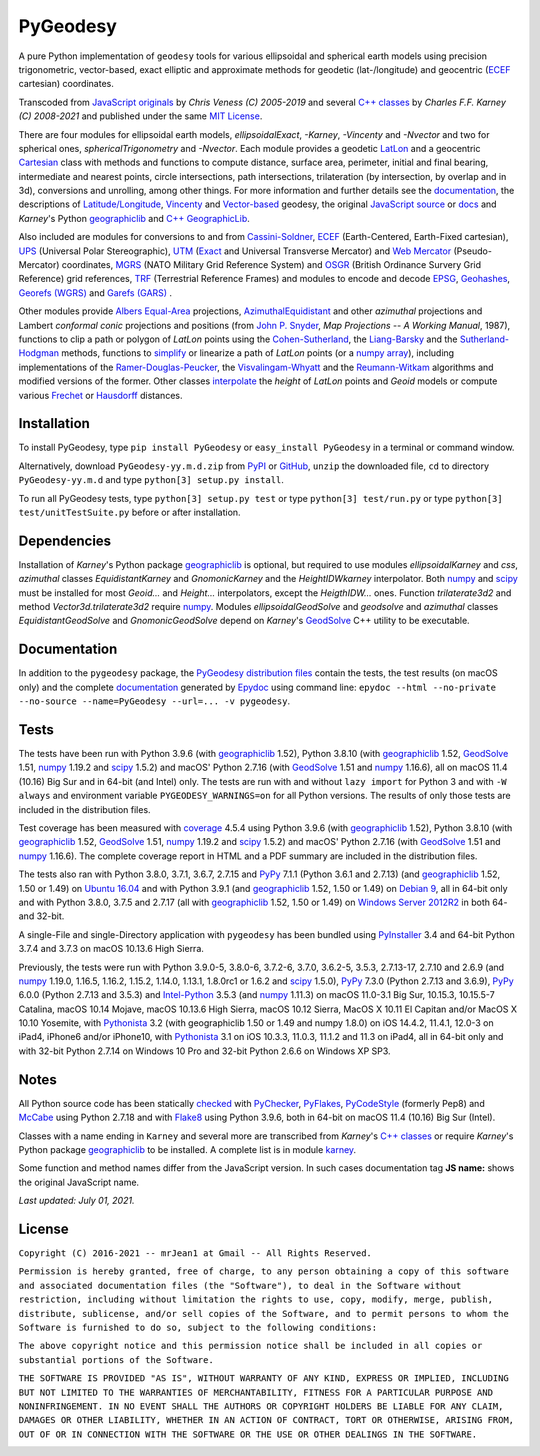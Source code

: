=========
PyGeodesy
=========

A pure Python implementation of ``geodesy`` tools for various ellipsoidal
and spherical earth models using precision trigonometric, vector-based,
exact elliptic and approximate methods for geodetic (lat-/longitude) and
geocentric (ECEF_ cartesian) coordinates.

Transcoded from `JavaScript originals`_ by *Chris Veness (C) 2005-2019*
and several `C++ classes`_ by *Charles F.F. Karney (C) 2008-2021* and
published under the same `MIT License`_.

There are four modules for ellipsoidal earth models, *ellipsoidalExact*,
*-Karney*, *-Vincenty* and *-Nvector* and two for spherical ones,
*sphericalTrigonometry* and *-Nvector*.  Each module provides a geodetic
LatLon_ and a geocentric Cartesian_ class with methods and functions to
compute distance, surface area, perimeter, initial and final bearing,
intermediate and nearest points, circle intersections, path intersections,
trilateration (by intersection, by overlap and in 3d), conversions and
unrolling, among other things.  For more information and further details
see the documentation_, the descriptions of `Latitude/Longitude`_, Vincenty_
and `Vector-based`_ geodesy, the original `JavaScript source`_ or docs_
and *Karney*\'s Python geographiclib_ and `C++ GeographicLib`_.

Also included are modules for conversions to and from `Cassini-Soldner`_,
ECEF_ (Earth-Centered, Earth-Fixed cartesian), UPS_ (Universal Polar
Stereographic), UTM_ (Exact_ and Universal Transverse Mercator) and
`Web Mercator`_ (Pseudo-Mercator) coordinates, MGRS_ (NATO Military Grid
Reference System) and OSGR_ (British Ordinance Survery Grid Reference) grid
references, TRF_ (Terrestrial Reference Frames) and modules to encode and
decode EPSG_, Geohashes_, `Georefs (WGRS)`_ and `Garefs (GARS)`_ .

Other modules provide `Albers Equal-Area`_ projections, `AzimuthalEquidistant`_
and other *azimuthal* projections and Lambert *conformal conic*
projections and positions (from `John P. Snyder`_, *Map Projections
\-\- A Working Manual*, 1987), functions to clip a path or polygon of
*LatLon* points using the `Cohen-Sutherland`_, the `Liang-Barsky`_ and
the `Sutherland-Hodgman`_ methods, functions to simplify_ or linearize a
path of *LatLon* points (or a `numpy array`_), including implementations
of the `Ramer-Douglas-Peucker`_, the `Visvalingam-Whyatt`_ and the
`Reumann-Witkam`_ algorithms and modified versions of the former.  Other
classes interpolate_ the *height* of *LatLon* points and *Geoid* models
or compute various Frechet_ or Hausdorff_ distances.

Installation
============

To install PyGeodesy, type ``pip install PyGeodesy`` or ``easy_install
PyGeodesy`` in a terminal or command window.

Alternatively, download ``PyGeodesy-yy.m.d.zip`` from PyPI_ or GitHub_,
``unzip`` the downloaded file, ``cd`` to directory ``PyGeodesy-yy.m.d``
and type ``python[3] setup.py install``.

To run all PyGeodesy tests, type ``python[3] setup.py test`` or type
``python[3] test/run.py`` or type ``python[3] test/unitTestSuite.py``
before or after installation.

Dependencies
============

Installation of *Karney*\'s Python package geographiclib_ is optional,
but required to use modules *ellipsoidalKarney* and *css*, *azimuthal*
classes *EquidistantKarney* and *GnomonicKarney* and the *HeightIDWkarney*
interpolator.  Both numpy_ and scipy_ must be installed for most
*Geoid\...* and *Height\...* interpolators, except the *HeigthIDW\...*
ones.  Function *trilaterate3d2* and method *Vector3d.trilaterate3d2*
require numpy_.  Modules *ellipsoidalGeodSolve* and *geodsolve* and
*azimuthal* classes *EquidistantGeodSolve* and *GnomonicGeodSolve*
depend on *Karney*\'s GeodSolve_ C++ utility to be executable.

Documentation
=============

In addition to the ``pygeodesy`` package, the PyGeodesy_ `distribution
files`_ contain the tests, the test results (on macOS only) and the
complete documentation_ generated by Epydoc_ using command line:
``epydoc --html --no-private --no-source --name=PyGeodesy --url=... -v
pygeodesy``.

Tests
=====

The tests have been run with Python 3.9.6 (with geographiclib_ 1.52),
Python 3.8.10 (with geographiclib_ 1.52, GeodSolve_ 1.51, numpy_ 1.19.2
and scipy_ 1.5.2) and macOS\' Python 2.7.16 (with GeodSolve_ 1.51 and
numpy_ 1.16.6), all on macOS 11.4 (10.16) Big Sur and in 64-bit (and
Intel) only.  The tests are run with and without ``lazy import`` for
Python 3 and with ``-W always`` and environment variable
``PYGEODESY_WARNINGS=on`` for all Python versions.  The results of
only those tests are included in the distribution files.

Test coverage has been measured with coverage_ 4.5.4 using Python 3.9.6
(with geographiclib_ 1.52), Python 3.8.10 (with geographiclib_ 1.52,
GeodSolve_ 1.51, numpy_ 1.19.2 and scipy_ 1.5.2) and macOS\' Python
2.7.16 (with GeodSolve_ 1.51 and numpy_ 1.16.6).  The complete coverage
report in HTML and a PDF summary are included in the distribution files.

The tests also ran with Python 3.8.0, 3.7.1, 3.6.7, 2.7.15 and PyPy_
7.1.1 (Python 3.6.1 and 2.7.13) (and geographiclib_ 1.52, 1.50 or 1.49)
on `Ubuntu 16.04`_ and with Python 3.9.1 (and geographiclib_ 1.52, 1.50
or 1.49) on `Debian 9`_, all in 64-bit only and with Python 3.8.0, 3.7.5
and 2.7.17 (all with geographiclib_ 1.52, 1.50 or 1.49) on `Windows
Server 2012R2`_ in both 64- and 32-bit.

A single-File and single-Directory application with ``pygeodesy`` has
been bundled using PyInstaller_ 3.4 and 64-bit Python 3.7.4 and 3.7.3
on macOS 10.13.6 High Sierra.

Previously, the tests were run with Python 3.9.0-5, 3.8.0-6, 3.7.2-6,
3.7.0, 3.6.2-5, 3.5.3, 2.7.13-17, 2.7.10 and 2.6.9 (and numpy_ 1.19.0,
1.16.5, 1.16.2, 1.15.2, 1.14.0, 1.13.1, 1.8.0rc1 or 1.6.2 and scipy_
1.5.0), PyPy_ 7.3.0 (Python 2.7.13 and 3.6.9), PyPy_ 6.0.0 (Python 2.7.13
and 3.5.3) and `Intel-Python`_ 3.5.3 (and numpy_ 1.11.3) on macOS 11.0-3.1
Big Sur, 10.15.3, 10.15.5-7 Catalina, macOS 10.14 Mojave, macOS 10.13.6
High Sierra, macOS 10.12 Sierra, MacOS X 10.11 El Capitan and/or MacOS X
10.10 Yosemite, with Pythonista_ 3.2 (with geographiclib 1.50 or 1.49
and numpy 1.8.0) on iOS 14.4.2, 11.4.1, 12.0-3 on iPad4, iPhone6 and/or
iPhone10, with Pythonista_ 3.1 on iOS 10.3.3, 11.0.3, 11.1.2 and 11.3 on
iPad4, all in 64-bit only and with 32-bit Python 2.7.14 on Windows 10 Pro
and 32-bit Python 2.6.6 on Windows XP SP3.

Notes
=====

All Python source code has been statically checked_ with PyChecker_,
PyFlakes_, PyCodeStyle_ (formerly Pep8) and McCabe_ using Python 2.7.18
and with Flake8_ using Python 3.9.6, both in 64-bit on macOS 11.4
(10.16) Big Sur (Intel).

Classes with a name ending in ``Karney`` and several more are transcribed
from *Karney*\'s `C++ classes`_ or require *Karney*\'s Python package
geographiclib_ to be installed.  A complete list is in module karney_.

Some function and method names differ from the JavaScript version.  In such
cases documentation tag **JS name:** shows the original JavaScript name.

*Last updated: July 01, 2021.*

License
=======

``Copyright (C) 2016-2021 -- mrJean1 at Gmail -- All Rights Reserved.``

``Permission is hereby granted, free of charge, to any person obtaining a
copy of this software and associated documentation files (the "Software"),
to deal in the Software without restriction, including without limitation
the rights to use, copy, modify, merge, publish, distribute, sublicense,
and/or sell copies of the Software, and to permit persons to whom the
Software is furnished to do so, subject to the following conditions:``

``The above copyright notice and this permission notice shall be included
in all copies or substantial portions of the Software.``

``THE SOFTWARE IS PROVIDED "AS IS", WITHOUT WARRANTY OF ANY KIND, EXPRESS
OR IMPLIED, INCLUDING BUT NOT LIMITED TO THE WARRANTIES OF MERCHANTABILITY,
FITNESS FOR A PARTICULAR PURPOSE AND NONINFRINGEMENT. IN NO EVENT SHALL
THE AUTHORS OR COPYRIGHT HOLDERS BE LIABLE FOR ANY CLAIM, DAMAGES OR
OTHER LIABILITY, WHETHER IN AN ACTION OF CONTRACT, TORT OR OTHERWISE,
ARISING FROM, OUT OF OR IN CONNECTION WITH THE SOFTWARE OR THE USE OR
OTHER DEALINGS IN THE SOFTWARE.``

.. image:: https://Img.Shields.io/pypi/pyversions/PyGeodesy.svg?label=Python
  :target: https://PyPI.org/project/PyGeodesy
.. image:: https://Img.Shields.io/appveyor/ci/mrJean1/PyGeodesy.svg?branch=master&label=AppVeyor
  :target: https://CI.AppVeyor.com/project/mrJean1/PyGeodesy/branch/master
.. image:: https://Img.Shields.io/cirrus/github/mrJean1/PyGeodesy?branch=master&label=Cirrus
  :target: https://Cirrus-CI.com/github/mrJean1/PyGeodesy
.. image:: https://Img.Shields.io/travis/mrJean1/PyGeodesy.svg?branch=master&label=Travis
  :target: https://Travis-CI.com/mrJean1/PyGeodesy
.. image:: https://Img.Shields.io/badge/coverage-95%25-brightgreen
  :target: https://GitHub.com/mrJean1/PyGeodesy/blob/master/testcoverage.pdf
.. image:: https://Img.Shields.io/pypi/v/PyGeodesy.svg?label=PyPI
  :target: https://PyPI.org/project/PyGeodesy
.. image:: https://Img.Shields.io/pypi/wheel/PyGeodesy.svg
  :target: https://PyPI.org/project/PyGeodesy/#files
.. image:: https://img.shields.io/pypi/dm/PyGeodesy
  :target: https://PyPI.org/project/PyGeodesy
.. image:: https://Img.Shields.io/pypi/l/PyGeodesy.svg
  :target: https://PyPI.org/project/PyGeodesy

.. _Albers Equal-Area: https://GeographicLib.SourceForge.io/html/classGeographicLib_1_1AlbersEqualArea.html
.. _AzimuthalEquiDistant: https://GeographicLib.SourceForge.io/html/classGeographicLib_1_1AzimuthalEquidistant.html
.. _C++ classes: https://GeographicLib.SourceForge.io/html/annotated.html
.. _C++ GeographicLib: https://GeographicLib.SourceForge.io/html/index.html
.. _Cartesian: https://mrJean1.GitHub.io/PyGeodesy/docs/pygeodesy-Cartesian-attributes-table.html
.. _Cassini-Soldner: https://GeographicLib.SourceForge.io/html/classGeographicLib_1_1CassiniSoldner.html
.. _checked: https://GitHub.com/ActiveState/code/tree/master/recipes/Python/546532_PyChecker_postprocessor
.. _Cohen-Sutherland: https://WikiPedia.org/wiki/Cohen-Sutherland_algorithm
.. _coverage: https://PyPI.org/project/coverage
.. _Debian 9: https://Cirrus-CI.com/github/mrJean1/PyGeodesy/master
.. _distribution files: https://GitHub.com/mrJean1/PyGeodesy/tree/master/dist
.. _docs: https://www.Movable-Type.co.UK/scripts/geodesy/docs
.. _documentation: https://mrJean1.GitHub.io/PyGeodesy
.. _ECEF: https://WikiPedia.org/wiki/ECEF
.. _EPSG: https://www.EPSG-Registry.org
.. _Epydoc: https://PyPI.org/project/epydoc
.. _Exact: https://GeographicLib.SourceForge.io/html/classGeographicLib_1_1TransverseMercatorExact.html
.. _Flake8: https://PyPI.org/project/flake8
.. _Frechet: https://WikiPedia.org/wiki/Frechet_distance
.. _Garefs (GARS): https://WikiPedia.org/wiki/Global_Area_Reference_System
.. _GeodSolve: https://GeographicLib.SourceForge.io/html/utilities.html
.. _geographiclib: https://PyPI.org/project/geographiclib
.. _Geohashes: https://www.Movable-Type.co.UK/scripts/geohash.html
.. _Georefs (WGRS): https://WikiPedia.org/wiki/World_Geographic_Reference_System
.. _GitHub: https://GitHub.com/mrJean1/PyGeodesy
.. _Hausdorff: https://WikiPedia.org/wiki/Hausdorff_distance
.. _Intel-Python: https://software.Intel.com/en-us/distribution-for-python
.. _interpolate: https://docs.SciPy.org/doc/scipy/reference/interpolate.html
.. _JavaScript originals: https://GitHub.com/ChrisVeness/geodesy
.. _JavaScript source: https://GitHub.com/ChrisVeness/geodesy
.. _John P. Snyder: https://pubs.er.USGS.gov/djvu/PP/PP_1395.pdf
.. _karney: https://mrJean1.GitHub.io/PyGeodesy/docs/pygeodesy.karney-module.html
.. _Latitude/Longitude: https://www.Movable-Type.co.UK/scripts/latlong.html
.. _LatLon: https://mrJean1.GitHub.io/PyGeodesy/docs/pygeodesy-LatLon-attributes-table.html
.. _Liang-Barsky: https://www.CS.Helsinki.FI/group/goa/viewing/leikkaus/intro.html
.. _McCabe: https://PyPI.org/project/mccabe
.. _MGRS: https://www.Movable-Type.co.UK/scripts/latlong-utm-mgrs.html
.. _MIT License: https://OpenSource.org/licenses/MIT
.. _numpy: https://PyPI.org/project/numpy
.. _numpy array: https://docs.SciPy.org/doc/numpy/reference/generated/numpy.array.html
.. _OSGR: https://www.Movable-Type.co.UK/scripts/latlong-os-gridref.html
.. _PyChecker: https://PyPI.org/project/pychecker
.. _PyCodeStyle: https://PyPI.org/project/pycodestyle
.. _PyFlakes: https://PyPI.org/project/pyflakes
.. _PyGeodesy: https://PyPI.org/project/PyGeodesy
.. _PyInstaller: https://www.PyInstaller.org
.. _PyPI: https://PyPI.org/project/PyGeodesy
.. _PyPy: https://PyPy.org
.. _Pythonista: https://OMZ-Software.com/pythonista
.. _Ramer-Douglas-Peucker: https://WikiPedia.org/wiki/Ramer-Douglas-Peucker_algorithm
.. _Reumann-Witkam: https://psimpl.SourceForge.net/reumann-witkam.html
.. _scipy: https://PyPI.org/project/scipy
.. _simplify: https://Bost.Ocks.org/mike/simplify
.. _Sutherland-Hodgman: https://WikiPedia.org/wiki/Sutherland-Hodgman_algorithm
.. _TRF: http://ITRF.ENSG.IGN.FR
.. _Ubuntu 16.04: https://Travis-CI.com/mrJean1/PyGeodesy
.. _UPS: https://WikiPedia.org/wiki/Universal_polar_stereographic_coordinate_system
.. _UTM: https://www.Movable-Type.co.UK/scripts/latlong-utm-mgrs.html
.. _Vector-based: https://www.Movable-Type.co.UK/scripts/latlong-vectors.html
.. _Vincenty: https://www.Movable-Type.co.UK/scripts/latlong-vincenty.html
.. _Visvalingam-Whyatt: https://hydra.Hull.ac.UK/resources/hull:8338
.. _Web Mercator: https://WikiPedia.org/wiki/Web_Mercator
.. _Windows Server 2012R2: https://CI.AppVeyor.com/project/mrJean1/pygeodesy


